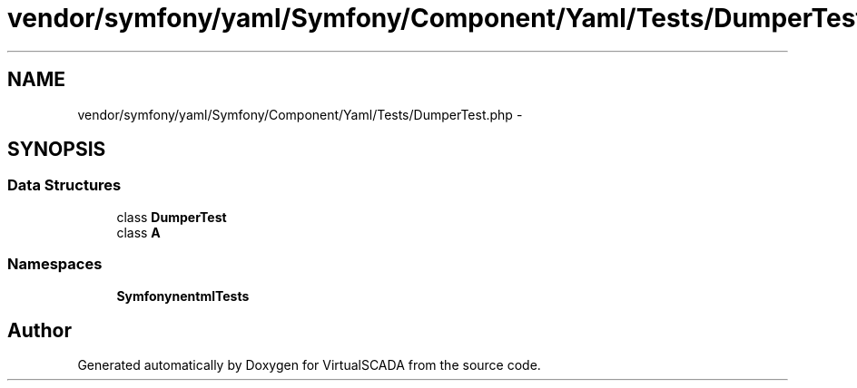 .TH "vendor/symfony/yaml/Symfony/Component/Yaml/Tests/DumperTest.php" 3 "Tue Apr 14 2015" "Version 1.0" "VirtualSCADA" \" -*- nroff -*-
.ad l
.nh
.SH NAME
vendor/symfony/yaml/Symfony/Component/Yaml/Tests/DumperTest.php \- 
.SH SYNOPSIS
.br
.PP
.SS "Data Structures"

.in +1c
.ti -1c
.RI "class \fBDumperTest\fP"
.br
.ti -1c
.RI "class \fBA\fP"
.br
.in -1c
.SS "Namespaces"

.in +1c
.ti -1c
.RI " \fBSymfony\\Component\\Yaml\\Tests\fP"
.br
.in -1c
.SH "Author"
.PP 
Generated automatically by Doxygen for VirtualSCADA from the source code\&.
